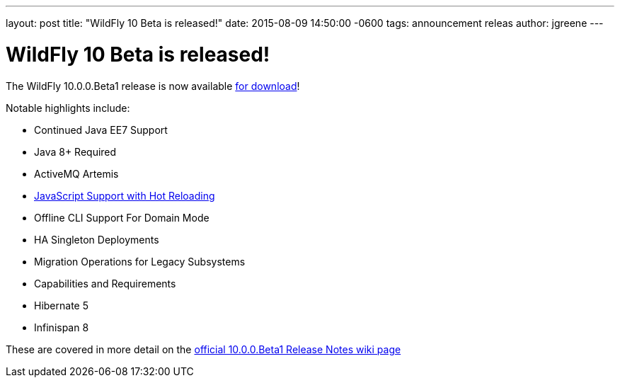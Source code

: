 ---
layout: post
title:  "WildFly 10 Beta is released!"
date:   2015-08-09 14:50:00 -0600
tags:   announcement releas
author: jgreene
---

= WildFly 10 Beta is released!

The WildFly 10.0.0.Beta1 release is now available link:{base_url}/downloads[for download]!

Notable highlights include:

- Continued Java EE7 Support
- Java 8+ Required
- ActiveMQ Artemis
- link:{base_url}/news/2015/08/10/Javascript-Support-In-Wildfly/[JavaScript Support with Hot Reloading]
- Offline CLI Support For Domain Mode
- HA Singleton Deployments
- Migration Operations for Legacy Subsystems
- Capabilities and Requirements
- Hibernate 5
- Infinispan 8

These are covered in more detail on the link:https://developer.jboss.org/wiki/WildFly1000Beta1ReleaseNotes[official 10.0.0.Beta1 Release Notes wiki page]
